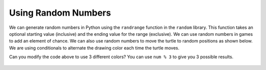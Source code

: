 ..  Copyright (C)  Mark Guzdial, Barbara Ericson, Briana Morrison
    Permission is granted to copy, distribute and/or modify this document
    under the terms of the GNU Free Documentation License, Version 1.3 or
    any later version published by the Free Software Foundation; with
    Invariant Sections being Forward, Prefaces, and Contributor List,
    no Front-Cover Texts, and no Back-Cover Texts.  A copy of the license
    is included in the section entitled "GNU Free Documentation License".



Using Random Numbers
======================

..	index::
    pair: random; randrange

We can generate random numbers in Python using the ``randrange`` function in the ``random`` library.  This function takes an optional starting value (inclusive) and the ending value for the range (exclusive).  We can use random numbers in games to add an element of chance.  We can also use random numbers to move the turtle to random positions as shown below.  We are using conditionals to alternate the drawing color each time the turtle moves.  

.. activecode:: td_scribble
    :tour_1: "Structural Tour"; 1-2: td3-line1-2; 3-5: td3-line3-5; 6-9: td3-line6-9; 10: td3-line10; 11: td3-line11; 12-13: td3-line12-13; 14-15: td3-line14-15; 16-18: td3-line16-18; 
    :nocodelens:

    from turtle import *      # use the turtle library
    import random 
    space = Screen()          # create a turtle screen (space)
    width = space.window_width()
    height = space.window_height()
    maxX = width / 2  # get the max x value
    minX = -1 * maxX
    maxY = height / 2 
    minY = -1 * maxY
    jaz = Turtle()            # create a turtle named jaz
    for num in range(10):
    	if num % 2 == 0:             # if even row
        	jaz.color('red')          # set the color to red
       	if num % 2 == 1:             # if odd row
        	jaz.color('black')       # set the color to black
       	randX = random.randrange(minX, maxX)
       	randY = random.randrange(minY, maxY)
       	jaz.goto(randX,randY)
       	
Can you modify the code above to use 3 different colors?  You can use ``num % 3`` to give you 3 possible results.  
       
.. mchoice:: 14_4_1_randrange1
   :answer_a: randX = random.randrange(minX, maxX)
   :answer_b: randX = random.randrange(0, maxX)
   :answer_c: randX = random.randrange(minX, 0)
   :correct: c
   :feedback_a: This will range from the minimum x value (inclusive) to the maximum x value (exclusive).  It will cover the whole width of the drawing area.
   :feedback_b: This will range from 0 to the maximum x value (exclusive).  It will cover the right half of the drawing area.
   :feedback_c: This will range from the minimum x value (inclusive) to 0.  It will cover the left half o the drawing area.

   What could you use to limit the x values to just the left half of the drawing space (screen)? 

.. figure:: Figures/TurtleChevron.png
    :width: 300px
    :align: center
    :alt: 
    :figclass: align-center

.. tabbed:: 14_4_2_WSt

        .. tab:: Question

           In the first section this chapter we created the chevron image on the left using turtles. Modify the code to create the stampped image on the right. The turtles will stamp/draw in blue and green. The color will be chosen at random.
           
           .. activecode::  14_4_2_WSq
               :nocodelens:

               from turtle import *      
               from sys import *         
               setExecutionLimit(50000)  
               space = Screen()          

               width = 400               
               space.setup(width,width)  
               maxX = width / 2          

               jaz = Turtle()            
               jaz.shape('turtle')       
               jaz.penup()               
               jaz.goto(-1 * maxX,100)   
               jaz.pendown()             
               jaz.left(60)              

               for x in range(10):       
                   jaz.forward(100)           
                   jaz.right(120)             
                   jaz.forward(100)           
                   jaz.left(120)              
                   if (jaz.xcor() >= maxX):   
                       jaz.penup()                
                       jaz.goto(-1 * maxX,jaz.ycor() - 100)  
                       jaz.pendown()              



        .. tab:: Answer
            
          .. activecode::  14_4_2_WSa
              :nocodelens:

              # CREATE THE TURTLE WORLD
              from turtle import *      
              import random
              from sys import *         
              setExecutionLimit(50000)  
              space = Screen()          

              # SET UP THE SCREEN SIZE
              width = 400               
              space.setup(width,width)  
              maxX = width / 2          

              # MOVE TURTLE TO STARTING POSITION
              jaz = Turtle()            
              jaz.shape('turtle')       
              jaz.penup()              
              jaz.goto(-1 * maxX,100)   
              jaz.pendown()
              jaz.left(60)              

              # DRAW THE CHEVRON DESIGN
              for x in range(10):       
                rand = random.randrange(0, 2)
                if (rand == 0):
                  jaz.color("green")
                else:
                  jaz.color("blue")
                jaz.forward(100)           
                jaz.right(120)             
                jaz.stamp()
                jaz.forward(100)           
                jaz.left(120)              
                if (jaz.xcor() >= maxX):   
                  jaz.penup()                
                  jaz.goto(-1 * maxX,jaz.ycor() - 100)  
                  jaz.pendown()

                                            
















      
